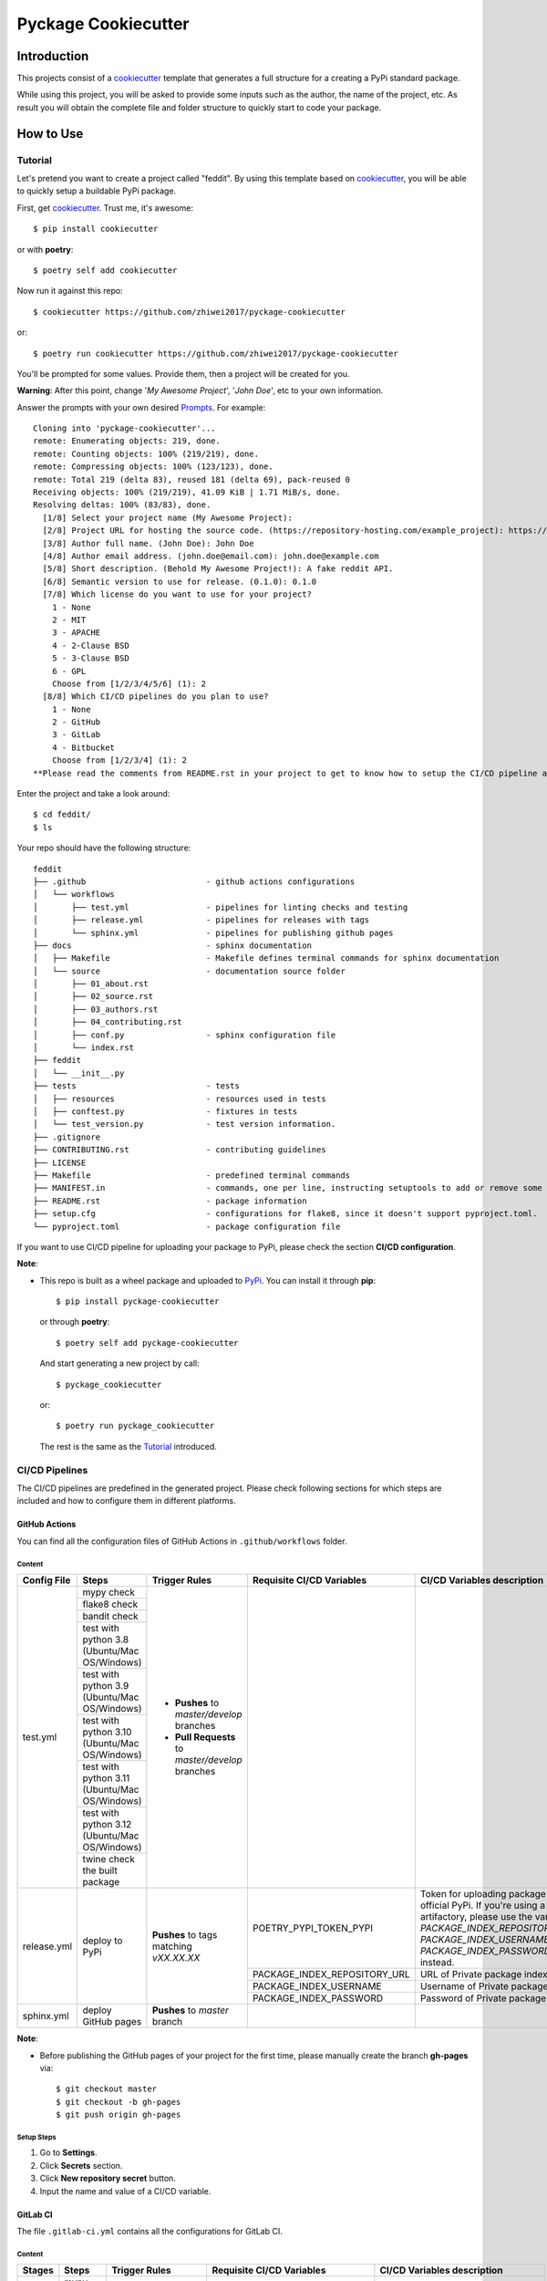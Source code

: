 Pyckage Cookiecutter
====================

.. actions building badge
.. image:: https://github.com/zhiwei2017/pyckage-cookiecutter/workflows/Unit%20Test%20&%20Build%20Test/badge.svg
    :target: https://github.com/zhiwei2017/pyckage-cookiecutter/actions

.. pypi version badge
.. image:: https://img.shields.io/pypi/v/pyckage-cookiecutter.svg
    :target: https://pypi.python.org/pypi/pyckage-cookiecutter/

.. license badge
.. image:: https://img.shields.io/pypi/l/pyckage-cookiecutter.svg
    :target: https://pypi.python.org/pypi/pyckage-cookiecutter/

.. python version badge from PyPI
.. image:: https://img.shields.io/pypi/pyversions/pyckage-cookiecutter.svg
    :target: https://pypi.python.org/pypi/pyckage-cookiecutter/
    :alt: Python 3.8 | Python 3.9 | Python 3.10 | Python 3.11 | Python 3.12

.. pypi format
.. image:: https://img.shields.io/pypi/format/pyckage-cookiecutter.svg
    :target: https://badge.fury.io/py/pyckage-cookiecutter

Introduction
------------

This projects consist of a cookiecutter_
template that generates a full structure for a creating a PyPi standard package.

While using this project, you will be asked to provide some inputs such as the author,
the name of the project, etc. As result you will obtain the
complete file and folder structure to quickly start to code your package.

How to Use
----------

Tutorial
++++++++

Let's pretend you want to create a project called "feddit".
By using this template based on cookiecutter_,
you will be able to quickly setup a buildable PyPi package.

First, get cookiecutter_. Trust me, it's awesome::

     $ pip install cookiecutter

or with **poetry**::

     $ poetry self add cookiecutter

Now run it against this repo::

     $ cookiecutter https://github.com/zhiwei2017/pyckage-cookiecutter
     
or::

    $ poetry run cookiecutter https://github.com/zhiwei2017/pyckage-cookiecutter

You'll be prompted for some values. Provide them, then a project will be created for you.

**Warning**: After this point, change '*My Awesome Project*', '*John Doe*', etc to your own information.

Answer the prompts with your own desired `Prompts <https://zhiwei2017.github.io/pyckage-cookiecutter/02_prompts.html>`_. For example::

    Cloning into 'pyckage-cookiecutter'...
    remote: Enumerating objects: 219, done.
    remote: Counting objects: 100% (219/219), done.
    remote: Compressing objects: 100% (123/123), done.
    remote: Total 219 (delta 83), reused 181 (delta 69), pack-reused 0
    Receiving objects: 100% (219/219), 41.09 KiB | 1.71 MiB/s, done.
    Resolving deltas: 100% (83/83), done.
      [1/8] Select your project name (My Awesome Project):
      [2/8] Project URL for hosting the source code. (https://repository-hosting.com/example_project): https://github.com/zhiwei2017/feddit
      [3/8] Author full name. (John Doe): John Doe
      [4/8] Author email address. (john.doe@email.com): john.doe@example.com
      [5/8] Short description. (Behold My Awesome Project!): A fake reddit API.
      [6/8] Semantic version to use for release. (0.1.0): 0.1.0
      [7/8] Which license do you want to use for your project?
        1 - None
        2 - MIT
        3 - APACHE
        4 - 2-Clause BSD
        5 - 3-Clause BSD
        6 - GPL
        Choose from [1/2/3/4/5/6] (1): 2
      [8/8] Which CI/CD pipelines do you plan to use?
        1 - None
        2 - GitHub
        3 - GitLab
        4 - Bitbucket
        Choose from [1/2/3/4] (1): 2
    **Please read the comments from README.rst in your project to get to know how to setup the CI/CD pipeline and use commands from Makefile.**

Enter the project and take a look around::

    $ cd feddit/
    $ ls

Your repo should have the following structure::

    feddit
    ├── .github                         - github actions configurations
    │   └── workflows
    │       ├── test.yml                - pipelines for linting checks and testing
    │       ├── release.yml             - pipelines for releases with tags
    │       └── sphinx.yml              - pipelines for publishing github pages
    ├── docs                            - sphinx documentation
    │   ├── Makefile                    - Makefile defines terminal commands for sphinx documentation
    │   └── source                      - documentation source folder
    │       ├── 01_about.rst
    │       ├── 02_source.rst
    │       ├── 03_authors.rst
    │       ├── 04_contributing.rst
    │       ├── conf.py                 - sphinx configuration file
    │       └── index.rst
    ├── feddit
    │   └── __init__.py
    ├── tests                           - tests
    │   ├── resources                   - resources used in tests
    │   ├── conftest.py                 - fixtures in tests
    │   └── test_version.py             - test version information.
    ├── .gitignore
    ├── CONTRIBUTING.rst                - contributing guidelines
    ├── LICENSE
    ├── Makefile                        - predefined terminal commands
    ├── MANIFEST.in                     - commands, one per line, instructing setuptools to add or remove some set of files from the sdis
    ├── README.rst                      - package information
    ├── setup.cfg                       - configurations for flake8, since it doesn't support pyproject.toml.
    └── pyproject.toml                  - package configuration file

If you want to use CI/CD pipeline for uploading your package to PyPi, please check the section **CI/CD configuration**.

**Note**:

+ This repo is built as a wheel package and uploaded to `PyPi <https://pypi.python.org/pypi/pyckage-cookiecutter/>`_. You can install it through **pip**::

    $ pip install pyckage-cookiecutter

  or through **poetry**::

    $ poetry self add pyckage-cookiecutter

  And start generating a new project by call::

    $ pyckage_cookiecutter
  
  or::

    $ poetry run pyckage_cookiecutter

  The rest is the same as the `Tutorial <#tutorial>`_ introduced.

CI/CD Pipelines
+++++++++++++++

The CI/CD pipelines are predefined in the generated project. Please check following sections for
which steps are included and how to configure them in different platforms.

GitHub Actions
~~~~~~~~~~~~~~

You can find all the configuration files of GitHub Actions in ``.github/workflows`` folder.

Content
:::::::

+-------------+----------------------------------------------+--------------------------------------------------+-----------------------------+-----------------------------------------------------------+
| Config File |          Steps                               |                Trigger Rules                     | Requisite CI/CD Variables   | CI/CD Variables description                               |
+=============+==============================================+==================================================+=============================+===========================================================+
|             | mypy check                                   |                                                  |                             |                                                           |
|             +----------------------------------------------+                                                  |                             |                                                           |
|             | flake8 check                                 | + **Pushes** to *master/develop* branches        |                             |                                                           |
|             +----------------------------------------------+                                                  |                             |                                                           |
| test.yml    | bandit check                                 | + **Pull Requests** to *master/develop* branches |                             |                                                           |
|             +----------------------------------------------+                                                  |                             |                                                           |
|             | test with python 3.8 (Ubuntu/Mac OS/Windows) |                                                  |                             |                                                           |
|             +----------------------------------------------+                                                  |                             |                                                           |
|             | test with python 3.9 (Ubuntu/Mac OS/Windows) |                                                  |                             |                                                           |
|             +----------------------------------------------+                                                  |                             |                                                           |
|             | test with python 3.10 (Ubuntu/Mac OS/Windows)|                                                  |                             |                                                           |
|             +----------------------------------------------+                                                  |                             |                                                           |
|             | test with python 3.11 (Ubuntu/Mac OS/Windows)|                                                  |                             |                                                           |
|             +----------------------------------------------+                                                  |                             |                                                           |
|             | test with python 3.12 (Ubuntu/Mac OS/Windows)|                                                  |                             |                                                           |
|             +----------------------------------------------+                                                  |                             |                                                           |
|             | twine check the built package                |                                                  |                             |                                                           |
+-------------+----------------------------------------------+--------------------------------------------------+-----------------------------+-----------------------------------------------------------+
|             |                                              |                                                  |                             | Token for uploading package to official PyPi. If you're   |
|             |                                              |                                                  | POETRY_PYPI_TOKEN_PYPI      | using a private artifactory, please use the variables     |
|             |                                              |                                                  |                             | `PACKAGE_INDEX_REPOSITORY_URL`, `PACKAGE_INDEX_USERNAME`, |
|             |                                              |                                                  |                             | and `PACKAGE_INDEX_PASSWORD` instead.                     |
|             |                                              |                                                  +-----------------------------+-----------------------------------------------------------+
|             |                                              |                                                  | PACKAGE_INDEX_REPOSITORY_URL| URL of Private package index.                             |
| release.yml | deploy to PyPi                               | **Pushes** to tags matching *vXX.XX.XX*          +-----------------------------+-----------------------------------------------------------+
|             |                                              |                                                  | PACKAGE_INDEX_USERNAME      | Username of Private package index.                        |
|             |                                              |                                                  +-----------------------------+-----------------------------------------------------------+
|             |                                              |                                                  | PACKAGE_INDEX_PASSWORD      | Password of Private package index.                        |
+-------------+----------------------------------------------+--------------------------------------------------+-----------------------------+-----------------------------------------------------------+
| sphinx.yml  | deploy GitHub pages                          | **Pushes** to *master* branch                    |                             |                                                           |
+-------------+----------------------------------------------+--------------------------------------------------+-----------------------------+-----------------------------------------------------------+

**Note**:

+ Before publishing the GitHub pages of your project for the first time, please manually create the branch **gh-pages** via::

    $ git checkout master
    $ git checkout -b gh-pages
    $ git push origin gh-pages

Setup Steps
:::::::::::

1. Go to **Settings**.
2. Click **Secrets** section.
3. Click **New repository secret** button.
4. Input the name and value of a CI/CD variable.

GitLab CI
~~~~~~~~~

The file ``.gitlab-ci.yml`` contains all the configurations for GitLab CI.

Content
:::::::

+---------+---------------------------------+-------------------------------------------+------------------------------+-----------------------------------------------------------+
| Stages  |          Steps                  |                Trigger Rules              | Requisite CI/CD Variables    | CI/CD Variables description                               |
+=========+=================================+===========================================+==============================+===========================================================+
|         | mypy check                      |                                           |                              |                                                           |
|         +---------------------------------+                                           |                              |                                                           |
| linting | flake8 check                    | + **Pushes** to *master/develop* branches |                              |                                                           |
|         +---------------------------------+                                           |                              |                                                           |
|         | bandit check                    | + Any **Merge Requests**                  |                              |                                                           |
+---------+---------------------------------+                                           |                              |                                                           |
|         | test with python 3.8            |                                           |                              |                                                           |
|         +---------------------------------+                                           |                              |                                                           |
|  test   | test with python 3.9            |                                           |                              |                                                           |
|         +---------------------------------+                                           |                              |                                                           |
|         | test with python 3.10           |                                           |                              |                                                           |
|         +---------------------------------+                                           |                              |                                                           |
|         | test with python 3.11           |                                           |                              |                                                           |
|         +---------------------------------+                                           |                              |                                                           |
|         | test with python 3.12           |                                           |                              |                                                           |
+---------+---------------------------------+                                           |                              |                                                           |
| build   | twine check the built package   |                                           |                              |                                                           |
+---------+---------------------------------+-------------------------------------------+------------------------------+-----------------------------------------------------------+
|         |                                 |                                           |                              | Token for uploading package to official PyPi. If you're   |
|         |                                 |                                           | POETRY_PYPI_TOKEN_PYPI       | using a private artifactory, please use the variables     |
|         |                                 |                                           |                              | `PACKAGE_INDEX_REPOSITORY_URL`, `PACKAGE_INDEX_USERNAME`, |
|         |                                 |                                           |                              | and `PACKAGE_INDEX_PASSWORD` instead.                     |
|         |                                 |                                           +------------------------------+-----------------------------------------------------------+
| deploy  | deploy to PyPi                  | **Pushes** to tags matching *vXX.XX.XX*   | PACKAGE_INDEX_REPOSITORY_URL | URL of Private package index.                             |
|         |                                 |                                           +------------------------------+-----------------------------------------------------------+
|         |                                 |                                           | PACKAGE_INDEX_USERNAME       | Username of Private package index.                        |
|         |                                 |                                           +------------------------------+-----------------------------------------------------------+
|         |                                 |                                           | PACKAGE_INDEX_PASSWORD       | Password of Private package index.                        |
+---------+---------------------------------+-------------------------------------------+------------------------------+-----------------------------------------------------------+

Setup Steps
:::::::::::

1. Go to **Settings**.
2. Click **CI/CD** section.
3. Go to **Variables** section.
4. Click **Add variable** button.
5. Input the name and value of a CI/CD variable.

    By default, the flag **protected** is checked, which means the added variable can only be used for protected branches/tags.
    If you want to keep your variable protected, please add wildcards **v*** as protected tags in **Settings** -> **Repository** -> **Protected tags**.

    Or you can uncheck the box to use the variable for all branches and tags.

Bitbucket Pipelines
~~~~~~~~~~~~~~~~~~~

The file ``bitbucket-pipelines.yml`` contains all the configurations of Bitbucket Pipelines.

Content
:::::::

+---------------------------------+-------------------------------------------+------------------------------+-----------------------------------------------------------+
|          Steps                  |                Trigger Rules              | Requisite CI/CD Variables    | CI/CD Variables description                               |
+=================================+===========================================+==============================+===========================================================+
| mypy check                      |                                           |                              |                                                           |
+---------------------------------+                                           |                              |                                                           |
| flake8 check                    | + **Pushes** to *master/develop* branches |                              |                                                           |
+---------------------------------+                                           |                              |                                                           |
| bandit check                    | + Any **Pull Requests**                   |                              |                                                           |
+---------------------------------+                                           |                              |                                                           |
| test with python 3.8            |                                           |                              |                                                           |
+---------------------------------+                                           |                              |                                                           |
| test with python 3.9            |                                           |                              |                                                           |
+---------------------------------+                                           |                              |                                                           |
| test with python 3.10           |                                           |                              |                                                           |
+---------------------------------+                                           |                              |                                                           |
| test with python 3.11           |                                           |                              |                                                           |
+---------------------------------+                                           |                              |                                                           |
| test with python 3.12           |                                           |                              |                                                           |
+---------------------------------+                                           |                              |                                                           |
| twine check the built package   |                                           |                              |                                                           |
+---------------------------------+-------------------------------------------+------------------------------+-----------------------------------------------------------+
|                                 |                                           |                              | Token for uploading package to official PyPi. If you're   |
|                                 |                                           | POETRY_PYPI_TOKEN_PYPI       | using a private artifactory, please use the variables     |
|                                 |                                           |                              | `PACKAGE_INDEX_REPOSITORY_URL`, `PACKAGE_INDEX_USERNAME`, |
|                                 |                                           |                              | and `PACKAGE_INDEX_PASSWORD` instead.                     |
| deploy to PyPi                  | **Pushes** to tags matching *vXX.XX.XX*   +------------------------------+-----------------------------------------------------------+
|                                 |                                           | PACKAGE_INDEX_REPOSITORY_URL | URL of Private package index.                             |
|                                 |                                           +------------------------------+-----------------------------------------------------------+
|                                 |                                           | PACKAGE_INDEX_USERNAME       | Username of Private package index.                        |
|                                 |                                           +------------------------------+-----------------------------------------------------------+
|                                 |                                           | PACKAGE_INDEX_PASSWORD       | Password of Private package index.                        |
+---------------------------------+-------------------------------------------+------------------------------+-----------------------------------------------------------+

Setup Steps
:::::::::::

1. Go to **Repository settings**.
2. Click **Repository variables**.
3. Click **add** button.
4. Input the name and value of a CI/CD variable.

    You need to enable pipelines before adding a new variable for the first time.

Makefile
++++++++

.. list-table::
   :header-rows: 1

   * - Command
     - Description
   * - clean
     - Remove autogenerated folders and artifacts.
   * - clean-pyc
     - Remove python artifacts.
   * - clean-build
     - Remove build artifacts.
   * - bandit
     - Run `bandit`_ security analysis.
   * - mypy
     - Run `mypy`_ type checking.
   * - flake8
     - Run `flake8`_ linting.
   * - install
     - Install all the dependencies and the package itself.
   * - test
     - Run tests and generate coverage report.
   * - build
     - Build wheel package.
   * - publish
     - Publish the built wheel package.

Acknowledgements
----------------

Special thanks to the project `cookiecutter-pypackage <https://github.com/audreyfeldroy/cookiecutter-pypackage>`_ for the nice *CONTRIBUTING.rst* template.

Author
------

* `Zhiwei Zhang <https://github.com/zhiwei2017>`_ - *Author* / *Maintainer* - `zhiwei2017@gmail.com <mailto:zhiwei2017@gmail.com?subject=[GitHub]Pyckage%20Cookiecutter>`_


.. _bandit: https://bandit.readthedocs.io/en/latest/
.. _mypy: https://github.com/python/mypy
.. _flake8: https://gitlab.com/pycqa/flake8
.. _pytest: https://docs.pytest.org/en/stable/
.. _cookiecutter: https://github.com/cookiecutter/cookiecutter
.. _pyckage-cookiecutter: https://github.com/zhiwei2017/pyckage-cookiecutter